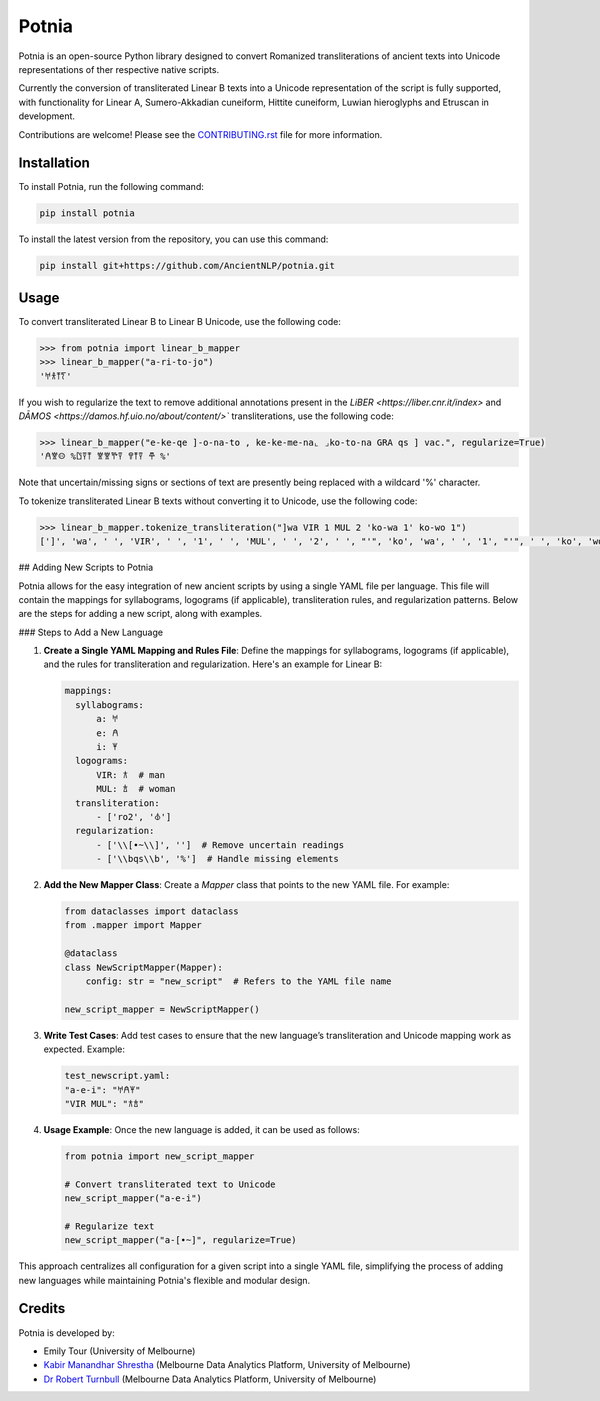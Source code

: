 ================================================================
Potnia
================================================================

.. image:: https://raw.githubusercontent.com/AncientNLP/potnia/main/docs/_static/img/PotniaLogo.png

.. start-summary

|pypi badge| |testing badge| |coverage badge| |docs badge| |git3moji badge| |black badge|

.. |pypi badge| image:: https://img.shields.io/pypi/v/potnia
    :target: https://pypi.org/project/potnia/

.. |testing badge| image:: https://github.com/AncientNLP/potnia/actions/workflows/testing.yml/badge.svg
    :target: https://github.com/AncientNLP/potnia/actions
    
.. |coverage badge| image:: https://img.shields.io/endpoint?url=https://gist.githubusercontent.com/rbturnbull/e640f26fb59e39e3051de8fbf020de62/raw/coverage.json
    :target: https://ancientnlp.github.io/potnia/coverage/

.. |docs badge| image:: https://github.com/AncientNLP/potnia/actions/workflows/docs.yml/badge.svg
    :target: https://ancientnlp.github.io/potnia
    
.. |black badge| image:: https://img.shields.io/badge/code%20style-black-000000.svg
    :target: https://github.com/psf/black

.. |git3moji badge| image:: https://img.shields.io/badge/git3moji-%E2%9A%A1%EF%B8%8F%F0%9F%90%9B%F0%9F%93%BA%F0%9F%91%AE%F0%9F%94%A4-fffad8.svg
    :target: https://robinpokorny.github.io/git3moji/



Potnia is an open-source Python library designed to convert Romanized transliterations of ancient texts into Unicode representations of ther respective native scripts.

Currently the conversion of transliterated Linear B texts into a Unicode representation of the script is fully supported, with functionality for Linear A, Sumero-Akkadian cuneiform, Hittite cuneiform, Luwian hieroglyphs and Etruscan in development.

Contributions are welcome! Please see the `CONTRIBUTING.rst <CONTRIBUTING.rst>`_ file for more information.

.. end-summary


.. start-quickstart

Installation
====================

To install Potnia, run the following command:

.. code-block:: bash

    pip install potnia

To install the latest version from the repository, you can use this command:

.. code-block:: bash

    pip install git+https://github.com/AncientNLP/potnia.git
    
Usage
====================

To convert transliterated Linear B to Linear B Unicode, use the following code:

.. code-block:: python

    >>> from potnia import linear_b_mapper
    >>> linear_b_mapper("a-ri-to-jo")
    '𐀀𐀪𐀵𐀍'


If you wish to regularize the text to remove additional annotations present in the `LiBER <https://liber.cnr.it/index>` and  `DĀMOS <https://damos.hf.uio.no/about/content/>`` transliterations, use the following code:

.. code-block:: python

    >>> linear_b_mapper("e-ke-qe ]-o-na-to , ke-ke-me-na⌞ ⌟ko-to-na GRA qs ] vac.", regularize=True)
    '𐀁𐀐𐀤 %𐀃𐀙𐀵 𐀐𐀐𐀕𐀙 𐀒𐀵𐀙 𐂎 %'

Note that uncertain/missing signs or sections of text are presently being replaced with a wildcard '%' character.

To tokenize transliterated Linear B texts without converting it to Unicode, use the following code:

.. code-block:: python

    >>> linear_b_mapper.tokenize_transliteration("]wa VIR 1 MUL 2 'ko-wa 1' ko-wo 1")
    [']', 'wa', ' ', 'VIR', ' ', '1', ' ', 'MUL', ' ', '2', ' ', "'", 'ko', 'wa', ' ', '1', "'", ' ', 'ko', 'wo', ' ', '1']

## Adding New Scripts to Potnia

Potnia allows for the easy integration of new ancient scripts by using a single YAML file per language. This file will contain the mappings for syllabograms, logograms (if applicable), transliteration rules, and regularization patterns. Below are the steps for adding a new script, along with examples.

### Steps to Add a New Language

1. **Create a Single YAML Mapping and Rules File**: Define the mappings for syllabograms, logograms (if applicable), and the rules for transliteration and regularization. Here's an example for Linear B:

   .. code-block:: yaml

      mappings:
        syllabograms:
            a: 𐀀
            e: 𐀁
            i: 𐀂
        logograms:
            VIR: 𐂀  # man
            MUL: 𐂁  # woman
        transliteration:
            - ['ro2', '𐁊']
        regularization:
            - ['\\[•~\\]', '']  # Remove uncertain readings
            - ['\\bqs\\b', '%']  # Handle missing elements

2. **Add the New Mapper Class**: Create a `Mapper` class that points to the new YAML file. For example:

   .. code-block:: python

      from dataclasses import dataclass
      from .mapper import Mapper

      @dataclass
      class NewScriptMapper(Mapper):
          config: str = "new_script"  # Refers to the YAML file name

      new_script_mapper = NewScriptMapper()

3. **Write Test Cases**: Add test cases to ensure that the new language’s transliteration and Unicode mapping work as expected. Example:

   .. code-block:: yaml

      test_newscript.yaml:
      "a-e-i": "𐀀𐀁𐀂"
      "VIR MUL": "𐂀𐂁"

4. **Usage Example**: Once the new language is added, it can be used as follows:

   .. code-block:: python

      from potnia import new_script_mapper

      # Convert transliterated text to Unicode
      new_script_mapper("a-e-i")

      # Regularize text
      new_script_mapper("a-[•~]", regularize=True)

This approach centralizes all configuration for a given script into a single YAML file, simplifying the process of adding new languages while maintaining Potnia's flexible and modular design.
    
.. end-quickstart

Credits
====================

.. start-credits

Potnia is developed by:

- Emily Tour (University of Melbourne)
- `Kabir Manandhar Shrestha <https://findanexpert.unimelb.edu.au/profile/892683-kabir-manandhar-shrestha>`_ (Melbourne Data Analytics Platform, University of Melbourne)
- `Dr Robert Turnbull <https://findanexpert.unimelb.edu.au/profile/877006-robert-turnbull>`_ (Melbourne Data Analytics Platform, University of Melbourne)

.. end-credits